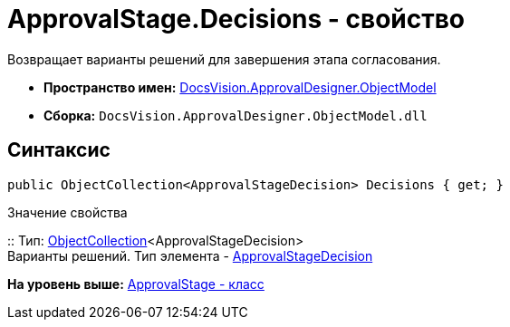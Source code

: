 = ApprovalStage.Decisions - свойство

Возвращает варианты решений для завершения этапа согласования.

* [.keyword]*Пространство имен:* xref:ObjectModel_NS.adoc[DocsVision.ApprovalDesigner.ObjectModel]
* [.keyword]*Сборка:* [.ph .filepath]`DocsVision.ApprovalDesigner.ObjectModel.dll`

== Синтаксис

[source,pre,codeblock,language-csharp]
----
public ObjectCollection<ApprovalStageDecision> Decisions { get; }
----

Значение свойства

::
  Тип: xref:../../Platform/ObjectModel/ObjectCollection_CL.adoc[ObjectCollection]<ApprovalStageDecision>
  +
  Варианты решений. Тип элемента - xref:ApprovalStageDecision_CL.adoc[ApprovalStageDecision]

*На уровень выше:* xref:../../../../api/DocsVision/ApprovalDesigner/ObjectModel/ApprovalStage_CL.adoc[ApprovalStage - класс]
